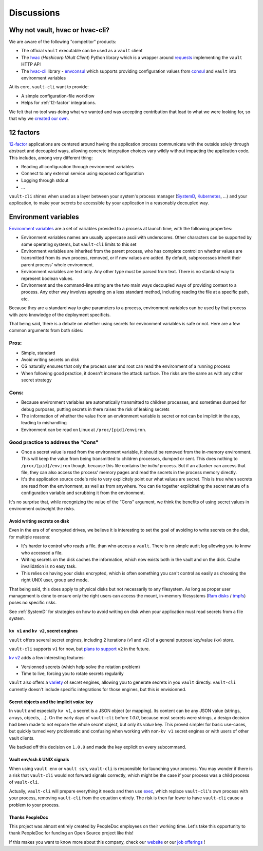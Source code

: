 .. _discussions:

===========
Discussions
===========

Why not vault, hvac or hvac-cli?
================================

We are aware of the following "competitor" products:

- The official ``vault`` executable can be used as a ``vault`` client
- The hvac_ (*Hashicorp VAult Client*) Python library which is a wrapper around
  requests_ implementing the ``vault`` HTTP API
- The `hvac-cli`_ library - `envconsul`_ which supports providing configuration values
  from consul_ and ``vault`` into environment variables

At its core, ``vault-cli`` want to provide:

- A simple configuration-file workflow
- Helps for :ref:`12-factor` integrations.

We felt that no tool was doing what we wanted and was accepting contribution that lead
to what we were looking for, so that why we `created our own`__.

.. __: https://xkcd.com/927/
.. _hvac: https://github.com/hvac/hvac
.. _requests: https://requests.readthedocs.io/en/master/
.. _`hvac-cli`: https://hvac-cli.readthedocs.io/en/latest/
.. _`envconsul`: https://github.com/hashicorp/envconsul
.. _consul: https://www.consul.io/

.. _`12-factor`:

12 factors
==========

`12-factor`__ applications are centered around having the
application process communicate with the outside solely through abstract and decoupled
ways, allowing concrete integration choices vary wildly without impacting the
application code. This includes, among very different thing:

.. __: https://12factor.net/

- Reading all configuration through environment variables
- Connect to any external service using exposed configuration
- Logging through stdout
- ...

``vault-cli`` shines when used as a layer between your system's process
manager (SystemD_, Kubernetes_, ...) and your application, to make your secrets be
accessible by your application in a reasonably decoupled way.

.. _SystemD: https://en.wikipedia.org/wiki/Systemd
.. _Kubernetes: https://kubernetes.io/

Environment variables
=====================

`Environment variables`_ are a set of variables provided to a process at launch time,
with the following properties:

- Environment variables names are usually uppercase ascii with underscores. Other
  characters can be supported by some operating systems, but ``vault-cli`` limits
  to this set
- Environment variables are inherited from the parent process, who has complete
  control on whether values are transmitted from its own process, removed, or if new
  values are added. By default, subprocesses inherit their parent process' whole
  environment.
- Environment variables are text only. Any other type must be parsed from text. There is
  no standard way to represent boolean values.
- Environment and the command-line string are the two main ways decoupled ways of
  providing context to a process. Any other way involves agreeing on a less standard
  method, including reading the file at a specific path, etc.

Because they are a standard way to give parameters to a process, environment variables
can be used by that process with zero knowledge of the deployment specificts.

That being said, there is a debate on whether using secrets for environment variables is
safe or not. Here are a few common arguments from both sides:

Pros:
~~~~~

- Simple, standard
- Avoid writing secrets on disk
- OS naturally ensures that only the process user and root can read the environment of
  a running process
- When following good practice, it doesn't increase the attack surface. The risks are
  the same as with any other secret strategy

Cons:
~~~~~

- Because environment variables are automatically transmitted to children processes,
  and sometimes dumped for debug purposes, putting secrets in there raises the risk of
  leaking secrets
- The information of whether the value from an environment variable is secret or not
  can be implicit in the app, leading to mishandling
- Environment can be read on Linux at ``/proc/[pid]/environ``.

Good practice to address the "Cons"
~~~~~~~~~~~~~~~~~~~~~~~~~~~~~~~~~~~

- Once a secret value is read from the environment variable, it should be removed from
  the in-memory environment. This will keep the value from being transmitted to
  children processes, dumped or sent. This does nothing to ``/proc/[pid]/environ``
  though, because this file contains the *initial* process. But if an attacker can
  access that file, they can also access the process' memory pages and read the secrets
  in the process memory directly.
- It's the application source code's role to very explicitely point our what values
  are secret. This is true when secrets are read from the environment, as well as
  from anywhere. You can tie together explicitating the secret nature of a configuration
  variable and scrubbing it from the environment.

It's no surprise that, while recognizing the value of the "Cons" argument, we think
the benefits of using secret values in environment outweight the risks.

.. _`Environment variables`: https://en.wikipedia.org/wiki/Environment_variable

Avoid writing secrets on disk
-----------------------------

Even in the era of of encrypted drives, we believe it is interesting to set the goal of
avoiding to write secrets on the disk, for multiple reasons:

- It's harder to control who reads a file. than who access a ``vault``. There is no
  simple audit log allowing you to know who accessed a file.
- Writing secrets on the disk caches the information, which now exists both in the vault
  and on the disk. Cache invalidation is no easy task.
- This relies on having your disks encrypted, which is often something
  you can't control as easily as choosing the right UNIX user, group and mode.

That being said, this does apply to physical disks but not necessarily to any
filesystem. As long as proper user management is done to ensure only the right users can
access the mount, in-memory filesystems (`Ram disks`__ / tmpfs_) poses no
specific risks.

See :ref:`SystemD` for strategies on how to avoid writing on disk when your application
must read secrets from a file system.

.. __: https://en.wikipedia.org/wiki/RAM_drive
.. _tmpfs: https://en.wikipedia.org/wiki/Tmpfs

``kv v1`` and ``kv v2``, secret engines
---------------------------------------

``vault`` offers several secret engines, including 2 iterations (v1 and v2) of a general
purpose key/value (kv) store.

``vault-cli`` supports ``v1`` for now, but `plans to support`__ ``v2`` in the future.

.. __: https://github.com/peopledoc/vault-cli/issues/129

`kv v2`__ adds a few interesting features:

- Versionned secrets (which help solve the rotation problem)
- Time to live, forcing you to rotate secrets regularily

.. __: https://www.vaultproject.io/docs/secrets/kv/kv-v2/#upgrading-from-version-1

``vault`` also offers a `variety`__ of secret engines, allowing
you to generate secrets in you ``vault`` directly. ``vault-cli`` currently doesn't
include specific integrations for those engines, but this is envisionned.

.. __: https://www.vaultproject.io/docs/secrets/

Secret objects and the implicit `value` key
-------------------------------------------

In ``vault`` and especially ``kv v1``, a secret is a JSON object (or mapping). Its
content can be any JSON value (strings, arrays, objects, ...). On the early days of
``vault-cli`` before `1.0.0`, because most secrets were strings, a design decision had
been made to not expose the whole secret object, but only its `value` key. This proved
simpler for basic use-cases, but quickly turned very problematic and confusing when
working with non-``kv v1`` secret engines or with users of other vault clients.

We backed off this decision on ``1.0.0`` and made the key explicit on every subcommand.

Vault env/ssh & UNIX signals
----------------------------

When using ``vault env`` or ``vault ssh``, ``vault-cli`` is responsible for launching
your process. You may wonder if there is a risk that ``vault-cli`` would not forward
signals correctly, which might be the case if your process was a child process of
``vault-cli``.

Actually, ``vault-cli`` will prepare everything it needs and then use exec__, which
replace ``vault-cli``'s own process with your process, removing ``vault-cli`` from the
equation entirely. The risk is then far lower to have ``vault-cli`` cause a problem to
your process.

.. __: https://en.wikipedia.org/wiki/Exec_(system_call)

Thanks PeopleDoc
----------------

This project was almost entirely created by PeopleDoc employees on their
working time. Let's take this opportunity to thank PeopleDoc for funding
an Open Source project like this!

If this makes you want to know more about this company, check our website_
or our `job offerings`_ !

.. _website: https://www.people-doc.com/
.. _`job offerings`: https://www.people-doc.com/company/careers
